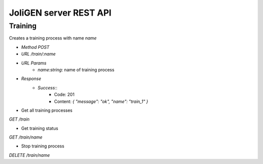 .. _api:

########################
 JoliGEN server REST API
########################

*********
Training
*********

Creates a training process with name `name`

- *Method* `POST`
- *URL* `/train/:name`
- *URL Params*
    - `name:string`: name of training process 
- *Response*
    - *Success:*:
        - Code: 201
        - Content: `{ "message": "ok", "name": "train_1" }`

- Get all training processes

`GET /train`

- Get training status

`GET /train/name`

- Stop training process

`DELETE /train/name`


